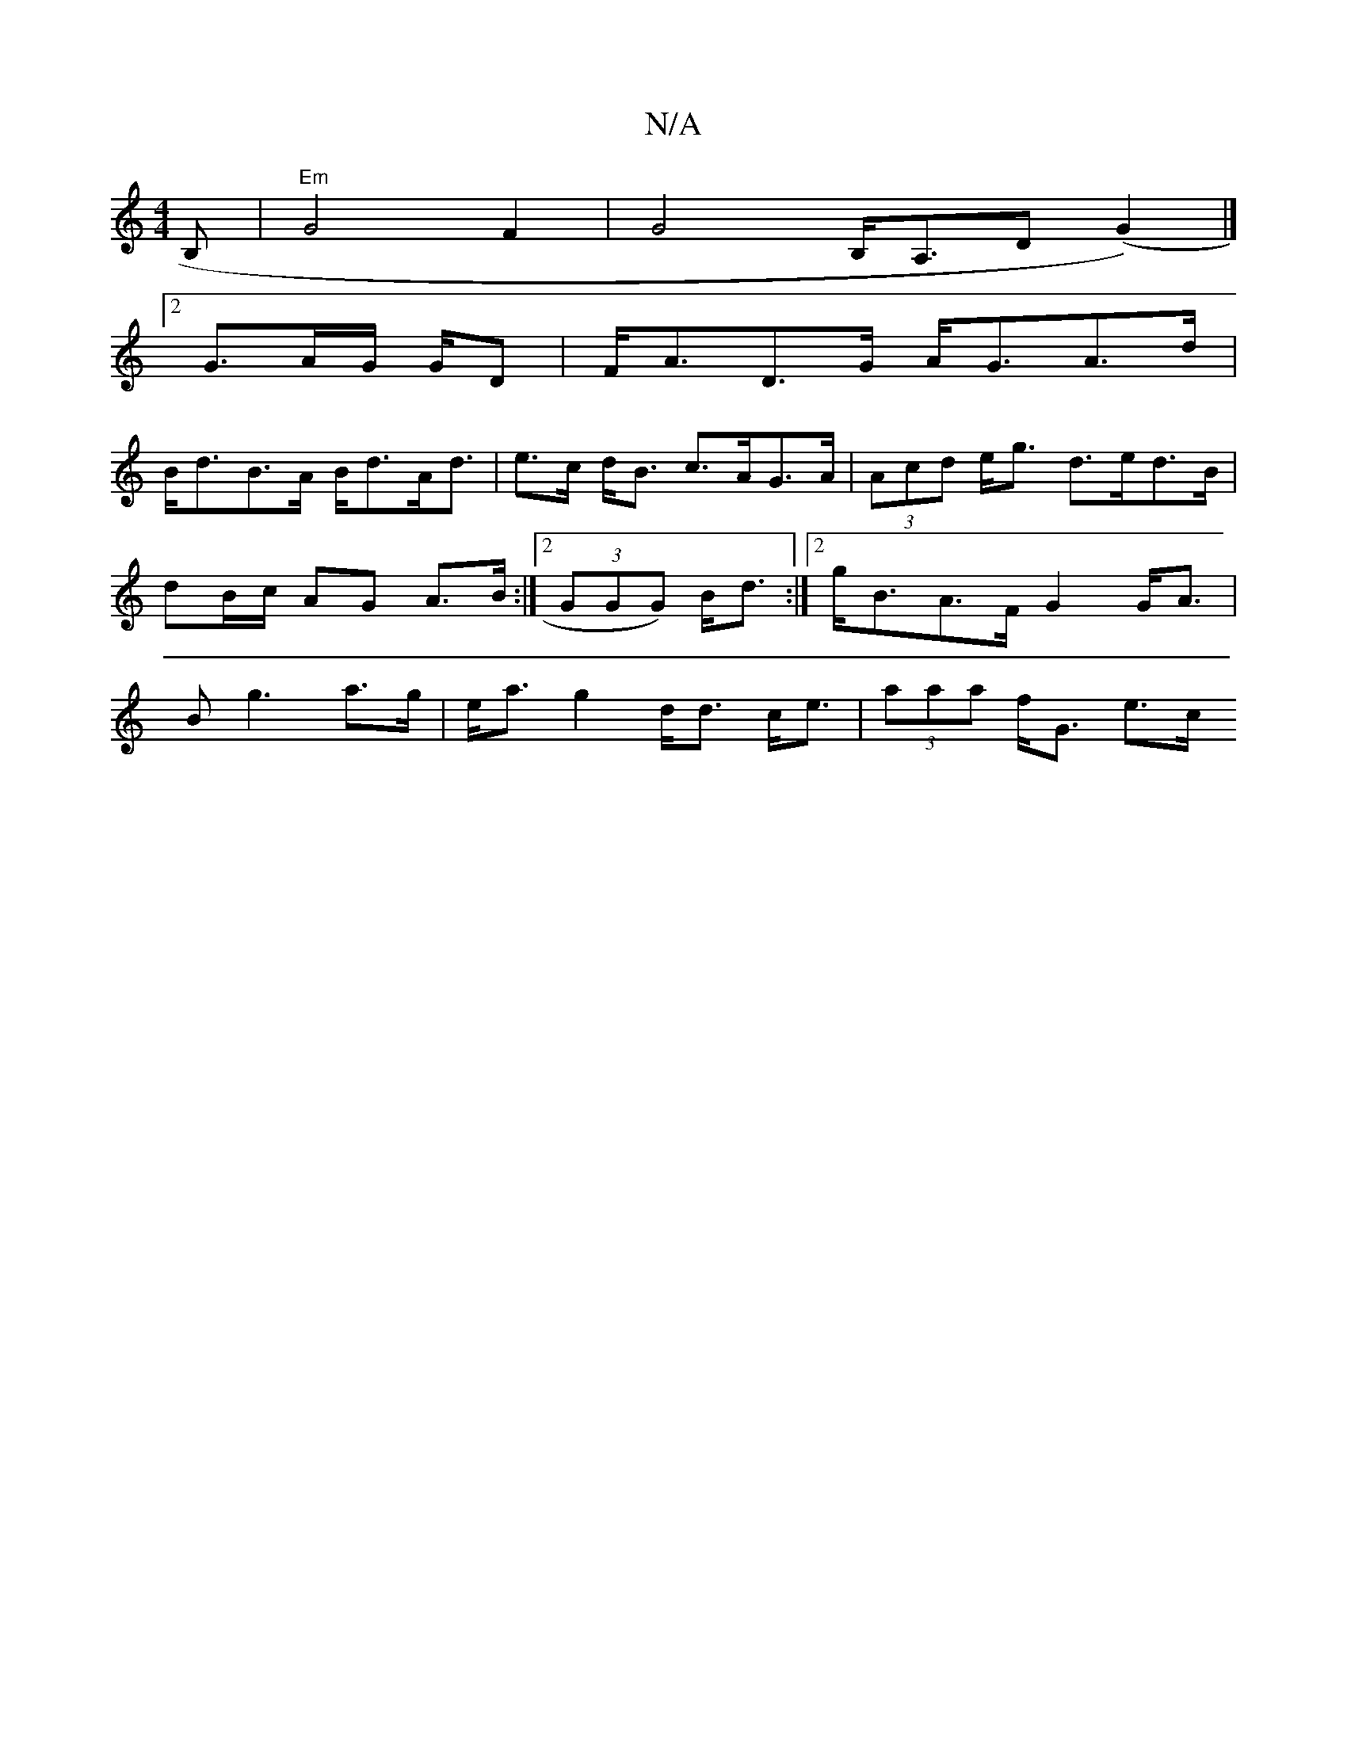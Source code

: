 X:1
T:N/A
M:4/4
R:N/A
K:Cmajor
B, | "Em"G4 F2|G4 B,<A,D (G2)|]
[2 G>AG/ G/D | F<AD>G A<GA>d|
B<dB>A B<dA<d| e>c d<B c>AG>A | (3Acd e<g d>ed>B|dB/c/ AG A>B :|2 (3GGG) B<d :|[2 g<BA>F G2 G<A | B2<g2a>g |e<a g2 d<d c<e | (3aaa f<G e>c